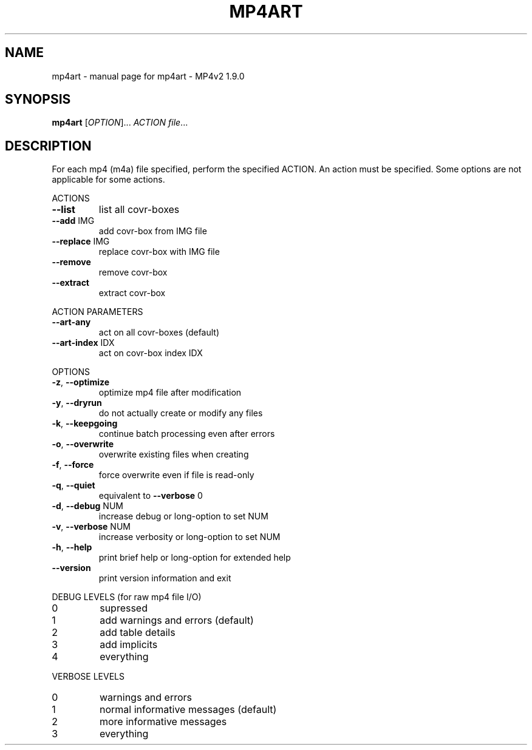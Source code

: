 .\" DO NOT MODIFY THIS FILE!  It was generated by help2man 1.36.
.TH MP4ART "1" "May 2009" "mp4art - MP4v2 1.9.0" "MP4v2 Utilities"
.SH NAME
mp4art \- manual page for mp4art - MP4v2 1.9.0
.SH SYNOPSIS
.B mp4art
[\fIOPTION\fR]... \fIACTION file\fR...
.SH DESCRIPTION
For each mp4 (m4a) file specified, perform the specified ACTION. An action
must be specified. Some options are not applicable for some actions.
.PP
ACTIONS
.TP
\fB\-\-list\fR
list all covr\-boxes
.TP
\fB\-\-add\fR IMG
add covr\-box from IMG file
.TP
\fB\-\-replace\fR IMG
replace covr\-box with IMG file
.TP
\fB\-\-remove\fR
remove covr\-box
.TP
\fB\-\-extract\fR
extract covr\-box
.PP
ACTION PARAMETERS
.TP
\fB\-\-art\-any\fR
act on all covr\-boxes (default)
.TP
\fB\-\-art\-index\fR IDX
act on covr\-box index IDX
.PP
OPTIONS
.TP
\fB\-z\fR, \fB\-\-optimize\fR
optimize mp4 file after modification
.TP
\fB\-y\fR, \fB\-\-dryrun\fR
do not actually create or modify any files
.TP
\fB\-k\fR, \fB\-\-keepgoing\fR
continue batch processing even after errors
.TP
\fB\-o\fR, \fB\-\-overwrite\fR
overwrite existing files when creating
.TP
\fB\-f\fR, \fB\-\-force\fR
force overwrite even if file is read\-only
.TP
\fB\-q\fR, \fB\-\-quiet\fR
equivalent to \fB\-\-verbose\fR 0
.TP
\fB\-d\fR, \fB\-\-debug\fR NUM
increase debug or long\-option to set NUM
.TP
\fB\-v\fR, \fB\-\-verbose\fR NUM
increase verbosity or long\-option to set NUM
.TP
\fB\-h\fR, \fB\-\-help\fR
print brief help or long\-option for extended help
.TP
\fB\-\-version\fR
print version information and exit
.PP
DEBUG LEVELS (for raw mp4 file I/O)
.TP
0
supressed
.TP
1
add warnings and errors (default)
.TP
2
add table details
.TP
3
add implicits
.TP
4
everything
.PP
VERBOSE LEVELS
.TP
0
warnings and errors
.TP
1
normal informative messages (default)
.TP
2
more informative messages
.TP
3
everything
